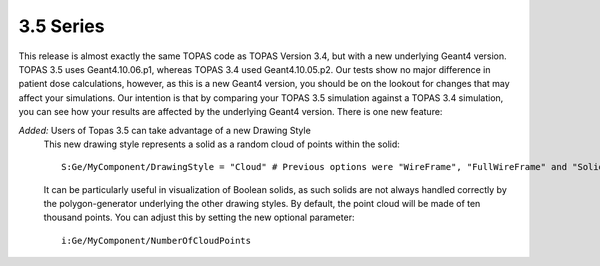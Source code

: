 3.5 Series 
----------

This release is almost exactly the same TOPAS code as TOPAS Version 3.4, but with a new underlying Geant4 version. TOPAS 3.5 uses Geant4.10.06.p1, whereas TOPAS 3.4 used Geant4.10.05.p2. Our tests show no major difference in patient dose calculations, however, as this is a new Geant4 version, you should be on the lookout for changes that may affect your simulations. Our intention is that by comparing your TOPAS 3.5 simulation against a TOPAS 3.4 simulation, you can see how your results are affected by the underlying Geant4 version. There is one new feature:

*Added:* Users of Topas 3.5 can take advantage of a new Drawing Style
     This new drawing style represents a solid as a random cloud of points within the solid::

        S:Ge/MyComponent/DrawingStyle = "Cloud" # Previous options were "WireFrame", "FullWireFrame" and "Solid"
        
     It can be particularly useful in visualization of Boolean solids, as such solids are not always handled correctly by the polygon-generator underlying the other drawing styles. By default, the point cloud will be made of ten thousand points. You can adjust this by setting the new optional parameter::
     
        i:Ge/MyComponent/NumberOfCloudPoints
